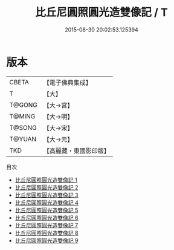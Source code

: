 #+TITLE: 比丘尼圓照圓光造雙像記 / T

#+DATE: 2015-08-30 20:02:53.125394
* 版本
 |     CBETA|【電子佛典集成】|
 |         T|【大】     |
 |    T@GONG|【大→宮】   |
 |    T@MING|【大→明】   |
 |    T@SONG|【大→宋】   |
 |    T@YUAN|【大→元】   |
 |       TKD|【高麗藏・東國影印版】|
目次
 - [[file:KR6f0103_001.txt][比丘尼圓照圓光造雙像記 1]]
 - [[file:KR6f0103_002.txt][比丘尼圓照圓光造雙像記 2]]
 - [[file:KR6f0103_003.txt][比丘尼圓照圓光造雙像記 3]]
 - [[file:KR6f0103_004.txt][比丘尼圓照圓光造雙像記 4]]
 - [[file:KR6f0103_005.txt][比丘尼圓照圓光造雙像記 5]]
 - [[file:KR6f0103_006.txt][比丘尼圓照圓光造雙像記 6]]
 - [[file:KR6f0103_007.txt][比丘尼圓照圓光造雙像記 7]]
 - [[file:KR6f0103_008.txt][比丘尼圓照圓光造雙像記 8]]
 - [[file:KR6f0103_009.txt][比丘尼圓照圓光造雙像記 9]]
